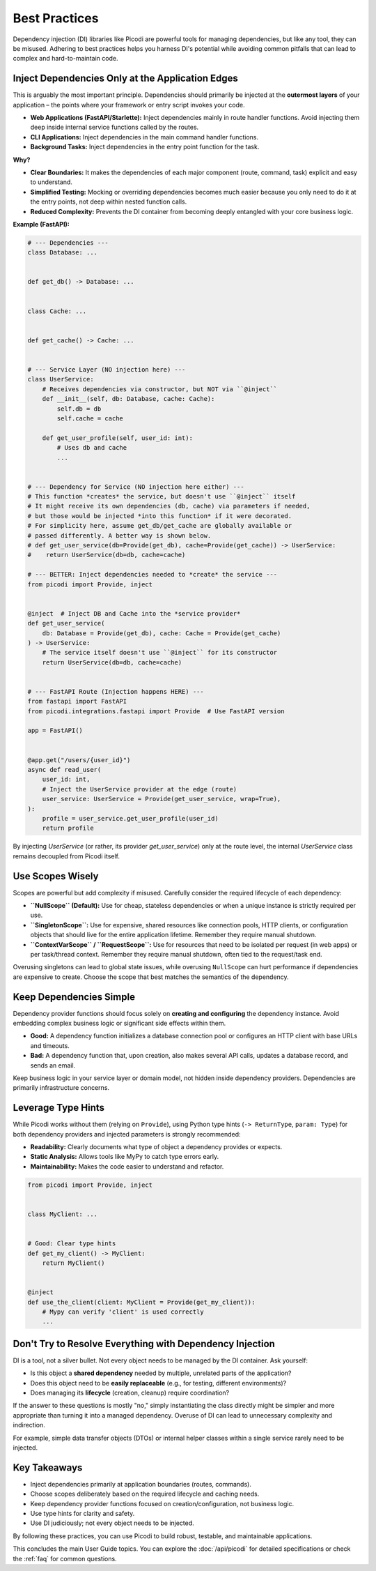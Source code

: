 .. _topics_best_practices:

##############
Best Practices
##############

Dependency injection (DI) libraries like Picodi are powerful tools for managing dependencies,
but like any tool, they can be misused.
Adhering to best practices helps you harness DI's potential while avoiding common pitfalls
that can lead to complex and hard-to-maintain code.

*************************************************
Inject Dependencies Only at the Application Edges
*************************************************

This is arguably the most important principle.
Dependencies should primarily be injected at the **outermost layers** of your
application – the points where your framework or entry script invokes your code.

*   **Web Applications (FastAPI/Starlette):** Inject dependencies mainly in route handler functions.
    Avoid injecting them deep inside internal service functions called by the routes.
*   **CLI Applications:** Inject dependencies in the main command handler functions.
*   **Background Tasks:** Inject dependencies in the entry point function for the task.

**Why?**

*   **Clear Boundaries:** It makes the dependencies of each major component (route, command, task)
    explicit and easy to understand.
*   **Simplified Testing:** Mocking or overriding dependencies becomes much easier
    because you only need to do it at the entry points, not deep within nested function calls.
*   **Reduced Complexity:** Prevents the DI container from becoming deeply entangled
    with your core business logic.

**Example (FastAPI):**

.. code-block:: python

    # --- Dependencies ---
    class Database: ...


    def get_db() -> Database: ...


    class Cache: ...


    def get_cache() -> Cache: ...


    # --- Service Layer (NO injection here) ---
    class UserService:
        # Receives dependencies via constructor, but NOT via ``@inject``
        def __init__(self, db: Database, cache: Cache):
            self.db = db
            self.cache = cache

        def get_user_profile(self, user_id: int):
            # Uses db and cache
            ...


    # --- Dependency for Service (NO injection here either) ---
    # This function *creates* the service, but doesn't use ``@inject`` itself
    # It might receive its own dependencies (db, cache) via parameters if needed,
    # but those would be injected *into this function* if it were decorated.
    # For simplicity here, assume get_db/get_cache are globally available or
    # passed differently. A better way is shown below.
    # def get_user_service(db=Provide(get_db), cache=Provide(get_cache)) -> UserService:
    #    return UserService(db=db, cache=cache)

    # --- BETTER: Inject dependencies needed to *create* the service ---
    from picodi import Provide, inject


    @inject  # Inject DB and Cache into the *service provider*
    def get_user_service(
        db: Database = Provide(get_db), cache: Cache = Provide(get_cache)
    ) -> UserService:
        # The service itself doesn't use ``@inject`` for its constructor
        return UserService(db=db, cache=cache)


    # --- FastAPI Route (Injection happens HERE) ---
    from fastapi import FastAPI
    from picodi.integrations.fastapi import Provide  # Use FastAPI version

    app = FastAPI()


    @app.get("/users/{user_id}")
    async def read_user(
        user_id: int,
        # Inject the UserService provider at the edge (route)
        user_service: UserService = Provide(get_user_service, wrap=True),
    ):
        profile = user_service.get_user_profile(user_id)
        return profile

By injecting `UserService` (or rather, its provider `get_user_service`) only at the route level,
the internal `UserService` class remains decoupled from Picodi itself.

*****************
Use Scopes Wisely
*****************

Scopes are powerful but add complexity if misused.
Carefully consider the required lifecycle of each dependency:

*   **``NullScope`` (Default):** Use for cheap, stateless dependencies or when a
    unique instance is strictly required per use.
*   **``SingletonScope``:** Use for expensive, shared resources like connection pools,
    HTTP clients, or configuration objects that should live for the entire application lifetime.
    Remember they require manual shutdown.
*   **``ContextVarScope`` / ``RequestScope``:** Use for resources that need to be isolated
    per request (in web apps) or per task/thread context.
    Remember they require manual shutdown, often tied to the request/task end.

Overusing singletons can lead to global state issues, while overusing ``NullScope``
can hurt performance if dependencies are expensive to create.
Choose the scope that best matches the semantics of the dependency.

************************
Keep Dependencies Simple
************************

Dependency provider functions should focus solely on **creating and configuring**
the dependency instance.
Avoid embedding complex business logic or significant side effects within them.

*   **Good:** A dependency function initializes a database connection pool or
    configures an HTTP client with base URLs and timeouts.
*   **Bad:** A dependency function that, upon creation, also makes several API calls,
    updates a database record, and sends an email.

Keep business logic in your service layer or domain model, not hidden inside dependency providers.
Dependencies are primarily infrastructure concerns.

*******************
Leverage Type Hints
*******************

While Picodi works without them (relying on ``Provide``), using Python type hints
(``-> ReturnType``, ``param: Type``) for both dependency providers and
injected parameters is strongly recommended:

*   **Readability:** Clearly documents what type of object a dependency provides or expects.
*   **Static Analysis:** Allows tools like MyPy to catch type errors early.
*   **Maintainability:** Makes the code easier to understand and refactor.

.. code-block:: python

    from picodi import Provide, inject


    class MyClient: ...


    # Good: Clear type hints
    def get_my_client() -> MyClient:
        return MyClient()


    @inject
    def use_the_client(client: MyClient = Provide(get_my_client)):
        # Mypy can verify 'client' is used correctly
        ...

*********************************************************
Don't Try to Resolve Everything with Dependency Injection
*********************************************************

DI is a tool, not a silver bullet. Not every object needs to be managed by the DI container.
Ask yourself:

*   Is this object a **shared dependency** needed by multiple, unrelated parts of the application?
*   Does this object need to be **easily replaceable** (e.g., for testing, different environments)?
*   Does managing its **lifecycle** (creation, cleanup) require coordination?

If the answer to these questions is mostly "no,"
simply instantiating the class directly might be simpler and more appropriate than turning
it into a managed dependency. Overuse of DI can lead to unnecessary complexity and indirection.

For example, simple data transfer objects (DTOs) or internal helper classes within a
single service rarely need to be injected.

*************
Key Takeaways
*************

*   Inject dependencies primarily at application boundaries (routes, commands).
*   Choose scopes deliberately based on the required lifecycle and caching needs.
*   Keep dependency provider functions focused on creation/configuration, not business logic.
*   Use type hints for clarity and safety.
*   Use DI judiciously; not every object needs to be injected.

By following these practices, you can use Picodi to build robust, testable,
and maintainable applications.

This concludes the main User Guide topics. You can explore the :doc:`/api/picodi`
for detailed specifications or check the :ref:`faq` for common questions.
